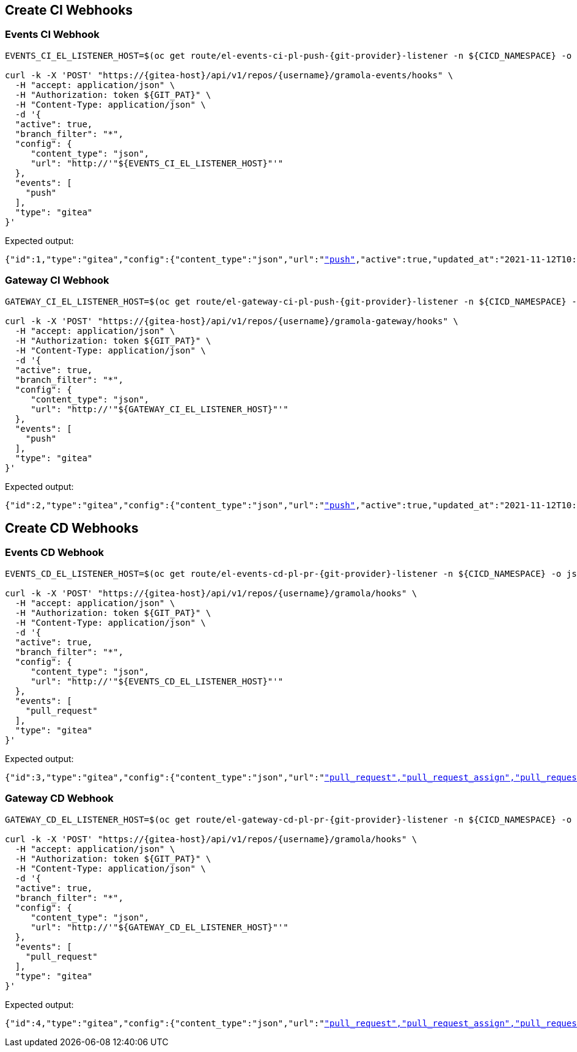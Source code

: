 
[#create-ci-webhooks]
== Create CI Webhooks

[#events-ci-webhook]
=== Events CI Webhook

[.console-input]
[source,bash, subs="+macros,+attributes"]
----
EVENTS_CI_EL_LISTENER_HOST=$(oc get route/el-events-ci-pl-push-{git-provider}-listener -n ${CICD_NAMESPACE} -o jsonpath='{.status.ingress[0].host}')

curl -k -X 'POST' "https://{gitea-host}/api/v1/repos/{username}/gramola-events/hooks" \
  -H "accept: application/json" \
  -H "Authorization: token ${GIT_PAT}" \
  -H "Content-Type: application/json" \
  -d '{
  "active": true,
  "branch_filter": "*",
  "config": {
     "content_type": "json",
     "url": "http://'"${EVENTS_CI_EL_LISTENER_HOST}"'"
  },
  "events": [
    "push"
  ],
  "type": "gitea"
}'
----

Expected output:

[.console-output]
[source,bash, subs="+macros,+attributes"]
----
{"id":1,"type":"gitea","config":{"content_type":"json","url":"http://"},"events":["push"],"active":true,"updated_at":"2021-11-12T10:14:15Z","created_at":"2021-11-12T10:14:15Z"}
----

[#gateway-ci-webhook]
=== Gateway CI Webhook

[.console-input]
[source,bash, subs="+macros,+attributes"]
----
GATEWAY_CI_EL_LISTENER_HOST=$(oc get route/el-gateway-ci-pl-push-{git-provider}-listener -n ${CICD_NAMESPACE} -o jsonpath='{.status.ingress[0].host}')

curl -k -X 'POST' "https://{gitea-host}/api/v1/repos/{username}/gramola-gateway/hooks" \
  -H "accept: application/json" \
  -H "Authorization: token ${GIT_PAT}" \
  -H "Content-Type: application/json" \
  -d '{
  "active": true,
  "branch_filter": "*",
  "config": {
     "content_type": "json",
     "url": "http://'"${GATEWAY_CI_EL_LISTENER_HOST}"'"
  },
  "events": [
    "push"
  ],
  "type": "gitea"
}'
----

Expected output:

[.console-output]
[source,bash, subs="+macros,+attributes"]
----
{"id":2,"type":"gitea","config":{"content_type":"json","url":"http://"},"events":["push"],"active":true,"updated_at":"2021-11-12T10:15:19Z","created_at":"2021-11-12T10:15:19Z"}
----

[#create-cd-webhooks]
== Create CD Webhooks

[#events-cd-webhook]
=== Events CD Webhook

[.console-input]
[source,bash, subs="+macros,+attributes"]
----
EVENTS_CD_EL_LISTENER_HOST=$(oc get route/el-events-cd-pl-pr-{git-provider}-listener -n ${CICD_NAMESPACE} -o jsonpath='{.status.ingress[0].host}')

curl -k -X 'POST' "https://{gitea-host}/api/v1/repos/{username}/gramola/hooks" \
  -H "accept: application/json" \
  -H "Authorization: token ${GIT_PAT}" \
  -H "Content-Type: application/json" \
  -d '{
  "active": true,
  "branch_filter": "*",
  "config": {
     "content_type": "json",
     "url": "http://'"${EVENTS_CD_EL_LISTENER_HOST}"'"
  },
  "events": [
    "pull_request"
  ],
  "type": "gitea"
}'
----

Expected output:

[.console-output]
[source,bash, subs="+macros,+attributes"]
----
{"id":3,"type":"gitea","config":{"content_type":"json","url":"http://"},"events":["pull_request","pull_request_assign","pull_request_label","pull_request_milestone","pull_request_comment","pull_request_review_approved","pull_request_review_rejected","pull_request_review_comment","pull_request_sync"],"active":true,"updated_at":"2021-11-12T10:16:31Z","created_at":"2021-11-12T10:16:31Z"}
----

[#gateway-cd-webhook]
=== Gateway CD Webhook

[.console-input]
[source,bash, subs="+macros,+attributes"]
----
GATEWAY_CD_EL_LISTENER_HOST=$(oc get route/el-gateway-cd-pl-pr-{git-provider}-listener -n ${CICD_NAMESPACE} -o jsonpath='{.status.ingress[0].host}')

curl -k -X 'POST' "https://{gitea-host}/api/v1/repos/{username}/gramola/hooks" \
  -H "accept: application/json" \
  -H "Authorization: token ${GIT_PAT}" \
  -H "Content-Type: application/json" \
  -d '{
  "active": true,
  "branch_filter": "*",
  "config": {
     "content_type": "json",
     "url": "http://'"${GATEWAY_CD_EL_LISTENER_HOST}"'"
  },
  "events": [
    "pull_request"
  ],
  "type": "gitea"
}'
----

Expected output:

[.console-output]
[source,bash, subs="+macros,+attributes"]
----
{"id":4,"type":"gitea","config":{"content_type":"json","url":"http://"},"events":["pull_request","pull_request_assign","pull_request_label","pull_request_milestone","pull_request_comment","pull_request_review_approved","pull_request_review_rejected","pull_request_review_comment","pull_request_sync"],"active":true,"updated_at":"2021-11-12T10:17:15Z","created_at":"2021-11-12T10:17:15Z"}
----
